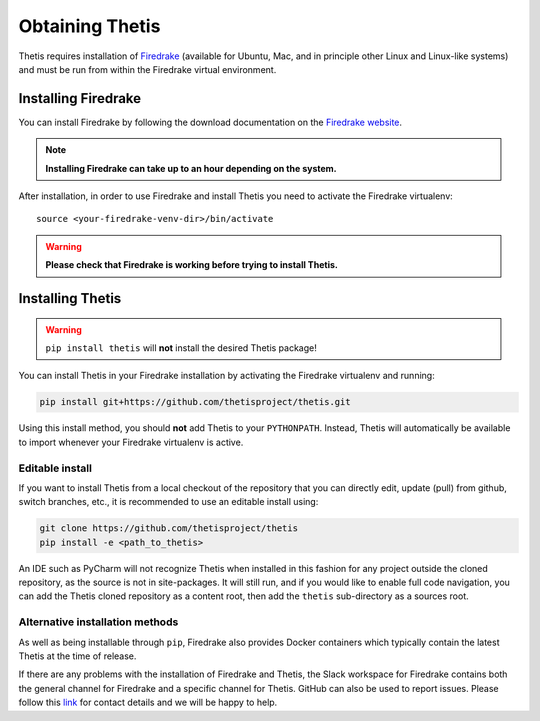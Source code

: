 ==================
 Obtaining Thetis
==================

.. highlight:: none

Thetis requires installation of `Firedrake
<http://firedrakeproject.org>`_ (available for Ubuntu, Mac, and in
principle other Linux and Linux-like systems) and must be run from
within the Firedrake virtual environment.

Installing Firedrake
---------------------

You can install Firedrake by following the download documentation on the
`Firedrake website <http://firedrakeproject.org/download.html>`_.

.. note::

   **Installing Firedrake can take up to an hour depending on the system.**

After installation, in order to use Firedrake and install Thetis you need to activate the Firedrake
virtualenv::

   source <your-firedrake-venv-dir>/bin/activate

.. warning::

   **Please check that Firedrake is working before trying to install Thetis.**


Installing Thetis
------------------

.. warning::

   ``pip install thetis`` will **not** install the desired Thetis package!

You can install Thetis in your Firedrake installation by activating the Firedrake virtualenv and running:

.. code-block:: none

   pip install git+https://github.com/thetisproject/thetis.git

Using this install method, you should **not** add Thetis to your
``PYTHONPATH``. Instead, Thetis will automatically be available to import whenever your Firedrake virtualenv is active.

.. _editable-install:

Editable install
=============================================================================

If you want to install Thetis from a local checkout of the repository that you can directly edit, update (pull) from github, switch branches, etc., it is recommended to use an editable install using:

.. code-block:: none

   git clone https://github.com/thetisproject/thetis
   pip install -e <path_to_thetis>

An IDE such as PyCharm will not recognize Thetis when installed in this fashion for any project outside the cloned repository,
as the source is not in site-packages. It will still run, and if you would like to enable full code navigation, you
can add the Thetis cloned repository as a content root, then add the ``thetis`` sub-directory as a sources root.

.. _alternative-installation-methods:

Alternative installation methods
=================================

As well as being installable through ``pip``, Firedrake also provides Docker containers which typically contain the
latest Thetis at the time of release.

If there are any problems with the installation of Firedrake and Thetis, the Slack workspace for Firedrake contains both
the general channel for Firedrake and a specific channel for Thetis. GitHub can also be used to report issues. Please
follow this `link <https://thetisproject.org/contact.html>`_ for contact details and we will be happy to help.

